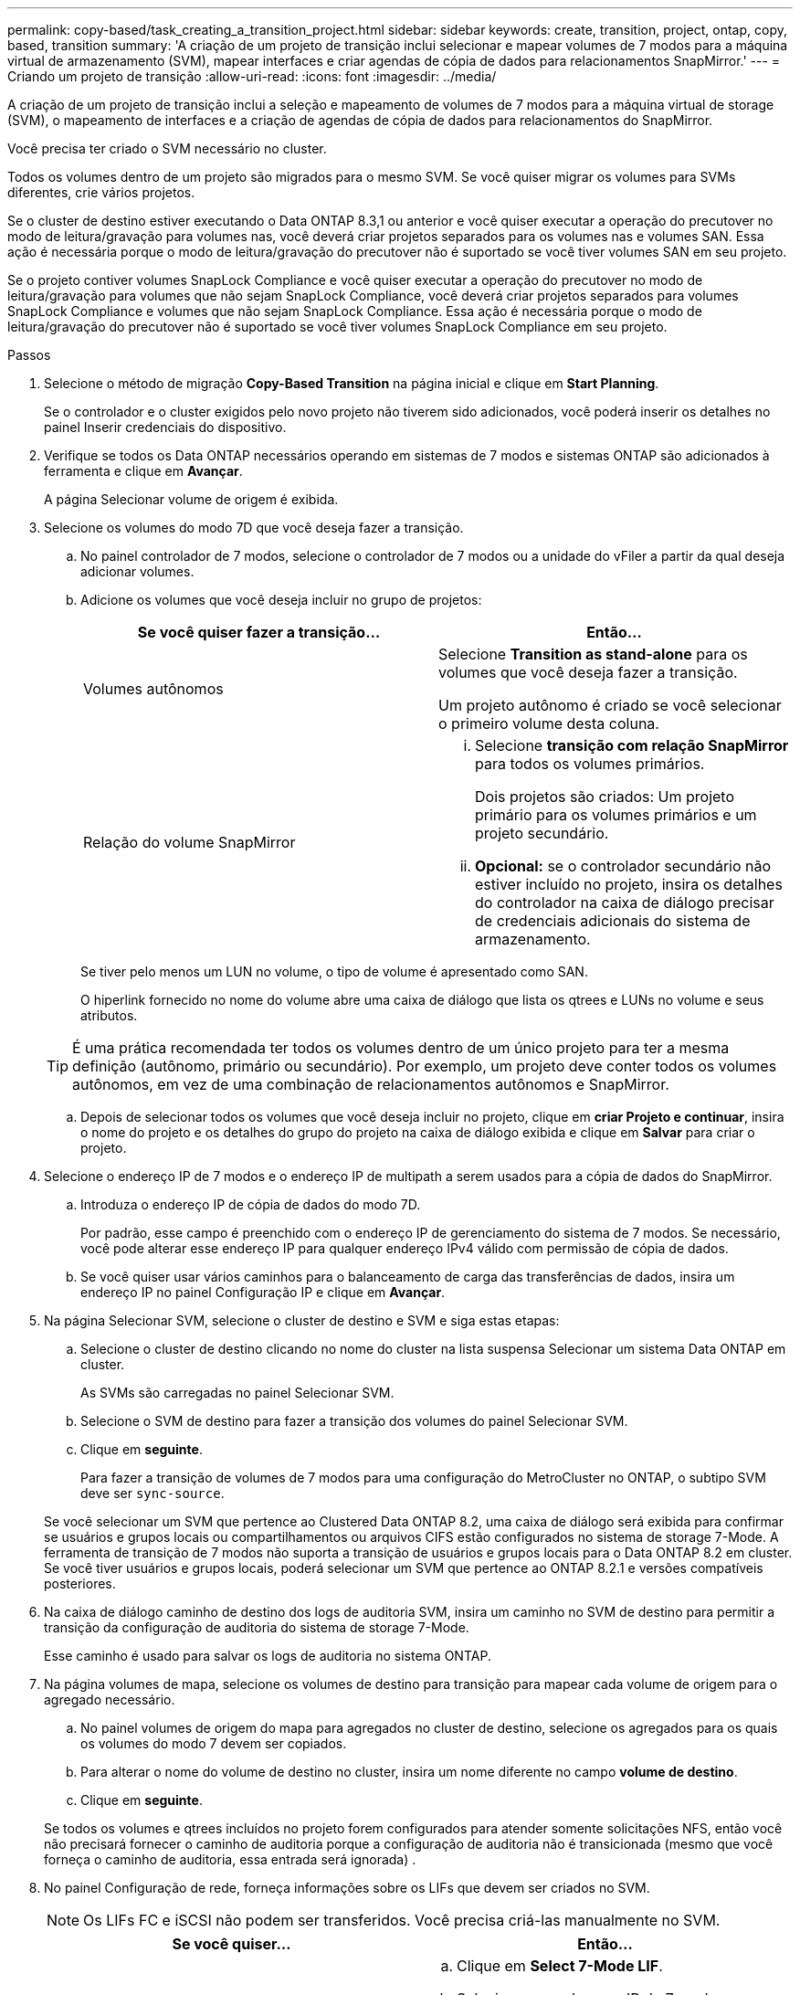 ---
permalink: copy-based/task_creating_a_transition_project.html 
sidebar: sidebar 
keywords: create, transition, project, ontap, copy, based, transition 
summary: 'A criação de um projeto de transição inclui selecionar e mapear volumes de 7 modos para a máquina virtual de armazenamento (SVM), mapear interfaces e criar agendas de cópia de dados para relacionamentos SnapMirror.' 
---
= Criando um projeto de transição
:allow-uri-read: 
:icons: font
:imagesdir: ../media/


[role="lead"]
A criação de um projeto de transição inclui a seleção e mapeamento de volumes de 7 modos para a máquina virtual de storage (SVM), o mapeamento de interfaces e a criação de agendas de cópia de dados para relacionamentos do SnapMirror.

Você precisa ter criado o SVM necessário no cluster.

Todos os volumes dentro de um projeto são migrados para o mesmo SVM. Se você quiser migrar os volumes para SVMs diferentes, crie vários projetos.

Se o cluster de destino estiver executando o Data ONTAP 8.3,1 ou anterior e você quiser executar a operação do precutover no modo de leitura/gravação para volumes nas, você deverá criar projetos separados para os volumes nas e volumes SAN. Essa ação é necessária porque o modo de leitura/gravação do precutover não é suportado se você tiver volumes SAN em seu projeto.

Se o projeto contiver volumes SnapLock Compliance e você quiser executar a operação do precutover no modo de leitura/gravação para volumes que não sejam SnapLock Compliance, você deverá criar projetos separados para volumes SnapLock Compliance e volumes que não sejam SnapLock Compliance. Essa ação é necessária porque o modo de leitura/gravação do precutover não é suportado se você tiver volumes SnapLock Compliance em seu projeto.

.Passos
. Selecione o método de migração *Copy-Based Transition* na página inicial e clique em *Start Planning*.
+
Se o controlador e o cluster exigidos pelo novo projeto não tiverem sido adicionados, você poderá inserir os detalhes no painel Inserir credenciais do dispositivo.

. Verifique se todos os Data ONTAP necessários operando em sistemas de 7 modos e sistemas ONTAP são adicionados à ferramenta e clique em *Avançar*.
+
A página Selecionar volume de origem é exibida.

. Selecione os volumes do modo 7D que você deseja fazer a transição.
+
.. No painel controlador de 7 modos, selecione o controlador de 7 modos ou a unidade do vFiler a partir da qual deseja adicionar volumes.
.. Adicione os volumes que você deseja incluir no grupo de projetos:
+
|===
| Se você quiser fazer a transição... | Então... 


 a| 
Volumes autônomos
 a| 
Selecione *Transition as stand-alone* para os volumes que você deseja fazer a transição.

Um projeto autônomo é criado se você selecionar o primeiro volume desta coluna.



 a| 
Relação do volume SnapMirror
 a| 
... Selecione *transição com relação SnapMirror* para todos os volumes primários.
+
Dois projetos são criados: Um projeto primário para os volumes primários e um projeto secundário.

... *Opcional:* se o controlador secundário não estiver incluído no projeto, insira os detalhes do controlador na caixa de diálogo precisar de credenciais adicionais do sistema de armazenamento.


|===
+
Se tiver pelo menos um LUN no volume, o tipo de volume é apresentado como SAN.

+
O hiperlink fornecido no nome do volume abre uma caixa de diálogo que lista os qtrees e LUNs no volume e seus atributos.

+

TIP: É uma prática recomendada ter todos os volumes dentro de um único projeto para ter a mesma definição (autônomo, primário ou secundário). Por exemplo, um projeto deve conter todos os volumes autônomos, em vez de uma combinação de relacionamentos autônomos e SnapMirror.

.. Depois de selecionar todos os volumes que você deseja incluir no projeto, clique em *criar Projeto e continuar*, insira o nome do projeto e os detalhes do grupo do projeto na caixa de diálogo exibida e clique em *Salvar* para criar o projeto.


. Selecione o endereço IP de 7 modos e o endereço IP de multipath a serem usados para a cópia de dados do SnapMirror.
+
.. Introduza o endereço IP de cópia de dados do modo 7D.
+
Por padrão, esse campo é preenchido com o endereço IP de gerenciamento do sistema de 7 modos. Se necessário, você pode alterar esse endereço IP para qualquer endereço IPv4 válido com permissão de cópia de dados.

.. Se você quiser usar vários caminhos para o balanceamento de carga das transferências de dados, insira um endereço IP no painel Configuração IP e clique em *Avançar*.


. Na página Selecionar SVM, selecione o cluster de destino e SVM e siga estas etapas:
+
.. Selecione o cluster de destino clicando no nome do cluster na lista suspensa Selecionar um sistema Data ONTAP em cluster.
+
As SVMs são carregadas no painel Selecionar SVM.

.. Selecione o SVM de destino para fazer a transição dos volumes do painel Selecionar SVM.
.. Clique em *seguinte*.


+
Para fazer a transição de volumes de 7 modos para uma configuração do MetroCluster no ONTAP, o subtipo SVM deve ser `sync-source`.

+
Se você selecionar um SVM que pertence ao Clustered Data ONTAP 8.2, uma caixa de diálogo será exibida para confirmar se usuários e grupos locais ou compartilhamentos ou arquivos CIFS estão configurados no sistema de storage 7-Mode. A ferramenta de transição de 7 modos não suporta a transição de usuários e grupos locais para o Data ONTAP 8.2 em cluster. Se você tiver usuários e grupos locais, poderá selecionar um SVM que pertence ao ONTAP 8.2.1 e versões compatíveis posteriores.

. Na caixa de diálogo caminho de destino dos logs de auditoria SVM, insira um caminho no SVM de destino para permitir a transição da configuração de auditoria do sistema de storage 7-Mode.
+
Esse caminho é usado para salvar os logs de auditoria no sistema ONTAP.

. Na página volumes de mapa, selecione os volumes de destino para transição para mapear cada volume de origem para o agregado necessário.
+
.. No painel volumes de origem do mapa para agregados no cluster de destino, selecione os agregados para os quais os volumes do modo 7 devem ser copiados.
.. Para alterar o nome do volume de destino no cluster, insira um nome diferente no campo *volume de destino*.
.. Clique em *seguinte*.


+
Se todos os volumes e qtrees incluídos no projeto forem configurados para atender somente solicitações NFS, então você não precisará fornecer o caminho de auditoria porque a configuração de auditoria não é transicionada (mesmo que você forneça o caminho de auditoria, essa entrada será ignorada) .

. No painel Configuração de rede, forneça informações sobre os LIFs que devem ser criados no SVM.
+

NOTE: Os LIFs FC e iSCSI não podem ser transferidos. Você precisa criá-las manualmente no SVM.

+
|===
| Se você quiser... | Então... 


 a| 
Faça a transição de um endereço IP 7-Mode existente
 a| 
.. Clique em *Select 7-Mode LIF*.
.. Selecione os endereços IP de 7 modos necessários e forneça detalhes do nó de destino e da porta de destino.
.. Clique em *Salvar*.




 a| 
Crie um novo LIF
 a| 
.. Clique em *Adicionar novo LIF*.
.. Na caixa de diálogo exibida, insira os detalhes do novo LIF.
.. Clique em *Salvar*.


|===
+
Para fornecer conetividade de rede após uma transição bem-sucedida, você deve fazer a transição dos endereços IP de 7 modos para uma topologia de rede semelhante no ONTAP. Por exemplo, se os endereços IP de 7 modos forem configurados em portas físicas, os endereços IP deverão ser transferidos para portas físicas apropriadas no ONTAP. Da mesma forma, os endereços IP configurados em portas VLAN ou grupos de interface devem ser transferidos para portas VLAN ou grupos de interface apropriados no ONTAP.

. Depois de adicionar todos os endereços IP necessários, clique em *seguinte*.
. Na página Configurar agendamento, configure as programações de cópia de dados para transferências de linha de base e incrementais, o número de transferências simultâneas de volume SnapMirror e o limite de aceleração para as transferências SnapMirror para transição.
+
Você pode fornecer cronogramas de cópias de dados e um limite para gerenciar com eficácia as operações de cópia de dados de transição e recuperação de desastres. Você pode criar várias programações, com um máximo de sete programações para cada projeto. Por exemplo, você pode criar horários personalizados para dias úteis e fins de semana.

+

NOTE: As programações são efetivas com base no fuso horário do controlador de 7 modos de origem.

+
.. No painel Configurar Agendamento, clique em *criar Agendamento*.
.. Na caixa de diálogo criar agendamento de cópia de dados, insira um nome para a nova programação.
.. No painel dias recorrentes, selecione *diariamente* ou *Selecionar dias* para especificar os dias em que as operações de cópia de dados devem ser executadas.
.. No painel intervalo de tempo, especifique *hora de início* e *duração* para as transferências de dados.
.. No painel intervalo de tempo, especifique a *frequência de atualização* para as transferências incrementais ou selecione *Atualização contínua*.
+
Se você habilitar atualizações contínuas, as atualizações começarão com um atraso mínimo de 5 minutos, dependendo da disponibilidade de transferências simultâneas do SnapMirror.

.. No painel parâmetros para operações de cópia de dados de transição (com base no volume SnapMirror), especifique o número máximo de transferências de SnapMirror de volume simultâneas (como uma porcentagem de transferências de SnapMirror disponíveis no tempo de execução e como um número) e o limite de aceleração (largura de banda máxima para todos os volumes no projeto).
+

NOTE: Os valores padrão fornecidos nos campos são os valores recomendados. Ao alterar os valores padrão, você deve analisar as programações do SnapMirror de 7 modos e garantir que os valores que você fornece não afetem esses agendamentos.

.. Clique em *criar*.
+
O novo agendamento é adicionado ao painel Agendamento de transição.

.. Depois de adicionar todas as agendas de cópia de dados necessárias, clique em *seguinte*.


. Se você tiver volumes do SnapLock para transição, Planeje os volumes que exigem verificação da Cadeia de Custódia após a transição.
+
.. Selecione os volumes SnapLock de origem que exigem a verificação da Cadeia de Custódia.
+
O processo de verificação da Cadeia de Custódia é suportado apenas para volumes SnapLock de 7 modos de leitura/gravação e não é suportado para volumes só de leitura. Apenas os volumes SnapLock que têm nomes de arquivos com carateres ASCII são suportados para verificação da Cadeia de Custódia.

.. Fornecer detalhes sobre o volume ONTAP que será usado para armazenar os dados de impressão digital gerados durante a operação de verificação da Cadeia de Custódia.
+
O volume ONTAP já deve existir no SVM especificado.

.. Clique em *seguinte*.




*Informações relacionadas*

xref:concept_guidelines_for_creating_a_data_copy_schedule.adoc[Considerações para criar uma agenda de cópia de dados]

xref:task_creating_schedule_for_snapmirror_transfers.adoc[Criação de um agendamento de cópia de dados para transferências SnapMirror]

xref:concept_managing_snapmirror_transfers_and_schedule.adoc[Gerenciamento de transferências e agendamento do SnapMirror]

xref:task_transitioning_volumes_by_excluding_a_subset_of_configurations.adoc[Personalizar a transição das configurações do modo 7 usando a CLI]

xref:task_managing_logical_interfaces.adoc[Gerenciamento de interfaces lógicas]

xref:task_removing_volumes_from_a_project.adoc[Removendo volumes de um projeto]
